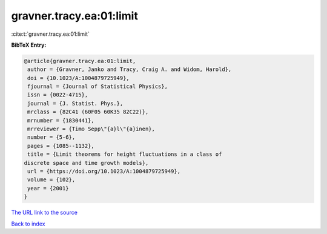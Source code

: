 gravner.tracy.ea:01:limit
=========================

:cite:t:`gravner.tracy.ea:01:limit`

**BibTeX Entry:**

.. code-block:: bibtex

   @article{gravner.tracy.ea:01:limit,
    author = {Gravner, Janko and Tracy, Craig A. and Widom, Harold},
    doi = {10.1023/A:1004879725949},
    fjournal = {Journal of Statistical Physics},
    issn = {0022-4715},
    journal = {J. Statist. Phys.},
    mrclass = {82C41 (60F05 60K35 82C22)},
    mrnumber = {1830441},
    mrreviewer = {Timo Sepp\"{a}l\"{a}inen},
    number = {5-6},
    pages = {1085--1132},
    title = {Limit theorems for height fluctuations in a class of
   discrete space and time growth models},
    url = {https://doi.org/10.1023/A:1004879725949},
    volume = {102},
    year = {2001}
   }
`The URL link to the source <ttps://doi.org/10.1023/A:1004879725949}>`_


`Back to index <../By-Cite-Keys.html>`_
